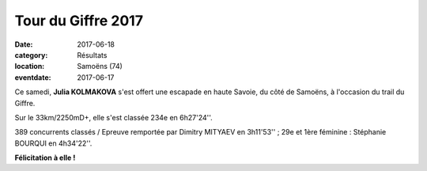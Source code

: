 Tour du Giffre 2017
===================

:date: 2017-06-18
:category: Résultats
:location: Samoëns (74)
:eventdate: 2017-06-17


.. image:: http://assets.acr-dijon.org/giffre17.jpg

Ce samedi, **Julia KOLMAKOVA** s'est offert une escapade en haute Savoie, du côté de Samoëns, à l'occasion du trail du Giffre.

Sur le 33km/2250mD+, elle s'est classée 234e en 6h27'24''.

389 concurrents classés / Epreuve remportée par Dimitry MITYAEV en 3h11'53'' ; 29e et 1ère féminine : Stéphanie BOURQUI en 4h34'22''.

**Félicitation à elle !**
